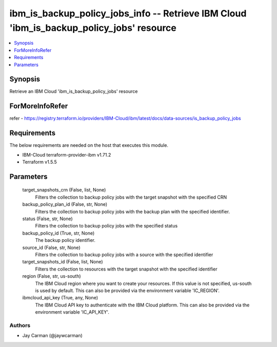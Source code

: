 
ibm_is_backup_policy_jobs_info -- Retrieve IBM Cloud 'ibm_is_backup_policy_jobs' resource
=========================================================================================

.. contents::
   :local:
   :depth: 1


Synopsis
--------

Retrieve an IBM Cloud 'ibm_is_backup_policy_jobs' resource


ForMoreInfoRefer
----------------
refer - https://registry.terraform.io/providers/IBM-Cloud/ibm/latest/docs/data-sources/is_backup_policy_jobs

Requirements
------------
The below requirements are needed on the host that executes this module.

- IBM-Cloud terraform-provider-ibm v1.71.2
- Terraform v1.5.5



Parameters
----------

  target_snapshots_crn (False, list, None)
    Filters the collection to backup policy jobs with the target snapshot with the specified CRN


  backup_policy_plan_id (False, str, None)
    Filters the collection to backup policy jobs with the backup plan with the specified identifier.


  status (False, str, None)
    Filters the collection to backup policy jobs with the specified status


  backup_policy_id (True, str, None)
    The backup policy identifier.


  source_id (False, str, None)
    Filters the collection to backup policy jobs with a source with the specified identifier


  target_snapshots_id (False, list, None)
    Filters the collection to resources with the target snapshot with the specified identifier


  region (False, str, us-south)
    The IBM Cloud region where you want to create your resources. If this value is not specified, us-south is used by default. This can also be provided via the environment variable 'IC_REGION'.


  ibmcloud_api_key (True, any, None)
    The IBM Cloud API key to authenticate with the IBM Cloud platform. This can also be provided via the environment variable 'IC_API_KEY'.













Authors
~~~~~~~

- Jay Carman (@jaywcarman)

